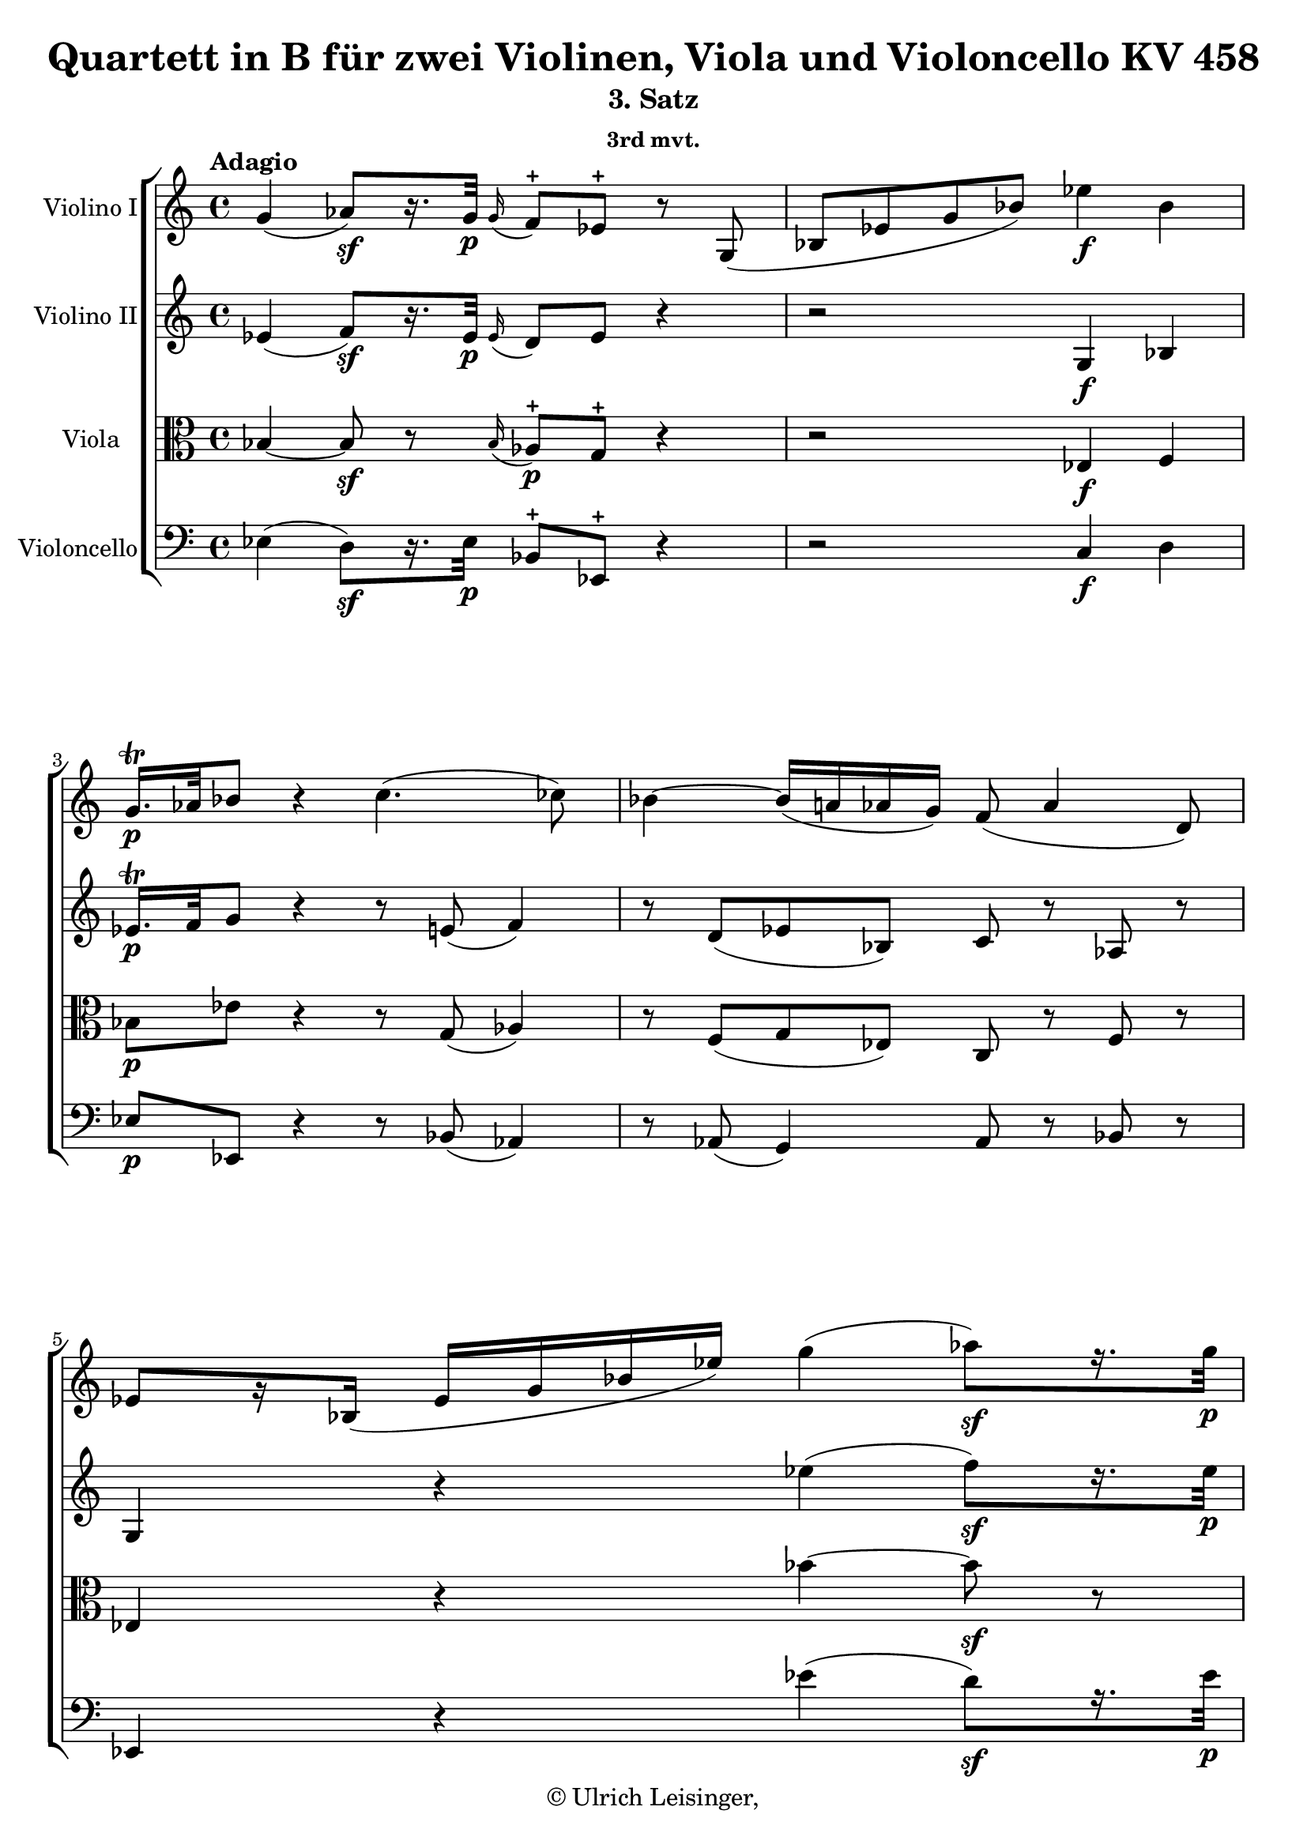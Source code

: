 \version "2.19.80"
% automatically converted by mei2ly.xsl

\header {
  edition = \markup { 1.0.0Digital remastering by:Till ReininghausProofreading by:Oleksii Sapov }
  publisher = \markup {  }
  copyright = \markup { © Ulrich Leisinger,   }
  tagline = "automatically converted from MEI with mei2ly.xsl and engraved with Lilypond"
  title = "Quartett in B für zwei Violinen, Viola und Violoncello KV 458"
  subtitle = "3. Satz"
  subsubtitle = "3rd mvt."

  % Revision Description
  % 1. File converted from Dox to DoxML using .
  % 2. File converted from DoxML to MEI using .
  % 3. revised and updated according to workflow_1.1 finished
  % 4. proofreading according to workflow_1.2 finished
  % 5. update of the header according to the update header information and change @reason="source_" to @reason="NMAsource_"
}

mdivC_staffA = {
  \set Staff.clefGlyph = #"clefs.G" \set Staff.clefPosition = #-2 \set Staff.clefTransposition = #0 \set Staff.middleCPosition = #-6 \set Staff.middleCClefPosition = #-6 \once \set Score.tempoHideNote = ##t \once \override Score.MetronomeMark.direction = #UP \tempo \markup {Adagio} 4 = 35
  << { g'4-\=#'d1e669( aes'8[\=#'d1e669)-\sf  r16. g'32]-\p  \grace \tweak Stem.direction #UP g'16_\=#'d1e670( f'8[\=#'d1e670)\stopped ees'8]\stopped r8 g8-\=#'d1e671( } >> %1
  << { bes8[ ees'8 g'8 bes'8]\=#'d1e671) ees''4-\f  bes'4 } >> %2
  << { g'16.[\trill-\p  aes'32 bes'8] r4 c''4.-\=#'d1e769( ces''!8\=#'d1e769) } >> %3
  << { bes'4-~ bes'16[-\=#'d1e817( a'!16 aes'!16 g'16]\=#'d1e817) f'8-\=#'d1e818( aes'4 d'8\=#'d1e818) } >> %4
  << { ees'8[ r16 bes16]-\=#'d1e895( ees'16[ g'16 bes'16 ees''16]\=#'d1e895) g''4-\=#'d1e896( aes''8[\=#'d1e896)-\sf  r16. g''32]-\p  } >> %5
  { \break }
  << { \grace \tweak Stem.direction #UP g''16_\=#'d1e954( f''8[\=#'d1e954)\stopped ees''8]\stopped r8 ees'8-\=#'d1e955( g'8[ b'!8 c''8 ees''8]\=#'d1e955) } >> %6
  << { g''4-\p -~ g''16[-\=#'d1e1036( f''32 e''!32 f''32 g''32 aes''32 g''32]\=#'d1e1036) g''8[-\=#'d1e1037( ees''!8.]\=#'d1e1037) d''16[-\=#'d1e1038( f''8]\=#'d1e1038)-~ } >> %7
  << { f''16 c''16[-\=#'d1e1136( ees''8.]\=#'d1e1136) b'!16[-\=#'d1e1137( d''8]\=#'d1e1137)-~ d''32[-\=#'d1e1138( f''32 ees''32 d''32 c''8]\=#'d1e1138)-~ c''32[ bes'!32-\=#'d1e1140( a'!32 bes'32] c''32[ d''32 ees''32 c''32]\=#'d1e1140) } >> %8
  { \break }
  << { f''4-\p -~ f''32[-\=#'d1e1248( ees''32 d''32 c''32] d''32[ ees''32 f''32 g''32]\=#'d1e1248) f''16.[-\=#'d1e1249( d''32\=#'d1e1249) f''8] \tweak TupletBracket.bracket-visibility ##t \tweak TupletNumber.direction #UP \tuplet 3/2 { r16 c''16[\staccato-\=#'d1e1250( d''16]\staccato } \tweak TupletBracket.bracket-visibility ##f \tweak TupletNumber.direction #UP \tuplet 3/2 { ees''16[\staccato f''16\staccato g''16]\=#'d1e1250)\staccato } } >> %9
  << { \tweak TupletBracket.bracket-visibility ##t \single \omit TupletNumber \tuplet 3/2 { r16 bes'16[\staccato-\=#'d1e1358( c''16]\staccato } \tweak TupletBracket.bracket-visibility ##f \single \omit TupletNumber \tuplet 3/2 { d''16[\staccato ees''16\staccato f''16]\=#'d1e1358)\staccato } \tweak TupletBracket.bracket-visibility ##t \single \omit TupletNumber \tuplet 3/2 { r16 ees''16[\staccato-\=#'d1e1359( d''16]\staccato } \tweak TupletBracket.bracket-visibility ##f \single \omit TupletNumber \tuplet 3/2 { c''16[\staccato bes'16\staccato a'!16]\=#'d1e1359)\staccato } bes'16.[-\=#'d1e1360( des'''!32]\=#'d1e1360) des'''4-\=#'d1e1362( c'''16[ bes''16]\=#'d1e1362) } >> %10
  { \break }
  << { \grace {\tweak Stem.direction #UP a''!32[_\=#'d1e1456( \tweak Stem.direction #UP bes''32 \tweak Stem.direction #UP c'''32]} bes''8[\=#'d1e1456)-~ bes''32 aes''!32-\=#'d1e1457( ges''!32 f''32] e''!16[\=#'d1e1457)-\f  e''16\staccato-\=#'d1e1458( e''16\staccato e''16]\=#'d1e1458)\staccato f''2-\p -~ } >> %11
  << { f''8.[-\=#'d1e1518( e''!32 f''32]\=#'d1e1518) ges''!32[-\=#'d1e1519( f''32 ees''!32 des''!32] c''32[ bes'32 des''32 bes'32]\=#'d1e1519) f'2 } >> %12
  { \pageBreak } %72
  << { ges'!8.[-\f -\=#'d1e1601( f'32 ees'32]\=#'d1e1601) ees'32[-\=#'d1e1602( des'!32 c'32 bes32] a!32[ bes32 a32 bes32]\=#'d1e1602) c'8[ r16 des'!16]-\p -\=#'d1e1603( c'8[\=#'d1e1603) r16 des''!16]-\=#'d1e1604( } >> %13
  << { c''8[\=#'d1e1604) r16 d''!16]-\=#'d1e1720( ees''8\=#'d1e1720) r8 r2 } >> %14
  << { g''4. f''32[-\=#'d1e1906( e''!32 d''32 c''32]\=#'d1e1906) c''8[-\=#'d1e1907( f''8]\=#'d1e1907) r4 } >> %15
  { \break }
  << { f''4. ees''!32[-\=#'d1e2059( d''32 c''32 bes'32]\=#'d1e2059) bes'8[-\=#'d1e2060( ees''16]\=#'d1e2060) r16 ees''16.[-\=#'d1e2061( d''32 c''16]\=#'d1e2061) r32 c''32 } >> %16
  << { f''16.[-\=#'d1e2186( ees''32 d''16]\=#'d1e2186) r32 d''32 g''16 r16 a'!16 r16 bes'8 r8 f''16[ f''16 f''16 f''16]\=#'d1e2188) } >> %17
  << { f''16[ f''16 f''16 f''16]\=#'d1e2371) e''!16[ e''16 e''16 e''16]\=#'d1e2373) f''16[ f''16 f''16 f''16]\=#'d1e2375) f''16[ f''16 ees''!16 ees''16]\=#'d1e2377) } >> %18
  { \break }
  << { ees''16[ ees''16 ees''16 ees''16]\=#'d1e2547) d''16[ d''16 d''16 d''16]\=#'d1e2549) ees''8 r8 c''32[-\=#'d1e2550( d''32 ees''32 e''!32] f''16\=#'d1e2550) r16 } >> %19
  << { f''32[-\=#'d1e2644( g''32 aes''!32 a''!32] bes''16\=#'d1e2644) r16 r4 r4 ees''16.[-\=#'d1e2645( d''32 c''16]\=#'d1e2645) r32 c''32 } >> %20
  { \break }
  << { f''16.[-\=#'d1e2765( ees''32 d''16]\=#'d1e2765) r32 d''32 g''16 r16 a'!16 r16 bes'4-\=#'d1e2766( b'!4\=#'d1e2766)-\sf  } >> %21
  << { c''16[-\p -\=#'d1e2918( ees''16\=#'d1e2918) g''8]-~ g''16[-\=#'d1e2919( f''32 ees''32] d''32[ c''32 bes'!32 a'!32]\=#'d1e2919) bes'4-\=#'d1e2920( b'!4\=#'d1e2920)-\sf  } >> %22
  { \pageBreak } %73
  << { \tweak TupletBracket.bracket-visibility ##f \tweak TupletNumber.direction #UP \tuplet 3/2 { c''16[-\p -\=#'d1e3066( ees''16 g''16\=#'d1e3066) } g''8]-~ g''16[-\=#'d1e3067( f''32 ees''32] d''32[ c''32 bes'!32 a'!32]\=#'d1e3067) bes'16 r16 c''32[-\=#'d1e3068( ees''32 d''32 c''32]\=#'d1e3068) bes'16 r16 c''32[-\=#'d1e3070( ees''32 d''32 c''32]\=#'d1e3070) } >> %23
  << { bes'16 r16 d''32[-\=#'d1e3172( c''32 ees''32 d''32] f''16\=#'d1e3172) r16 f''32[-\=#'d1e3173( e''!32 g''32 f''32]\=#'d1e3173) aes''!32[-\=#'d1e3174( g''32 bes''32 aes''32] g''32[ f''32 ees''!32 d''32] c''32[ bes'32 a'!32 bes'32] \tweak Stem.direction #DOWN a'32[ \tweak Stem.direction #DOWN bes'32 \tweak Stem.direction #DOWN c''32 \tweak Stem.direction #DOWN aes'!32]\=#'d1e3174) } >> %24
  { \break }
  << { g'4-\p -\=#'d1e3268( aes'8[\=#'d1e3268)-\sf  r16. g'32]-\p  \grace \tweak Stem.direction #UP g'16_\=#'d1e3269( f'8[\=#'d1e3269)\stopped ees'8]\stopped r8 g8-\=#'d1e3270( } >> %25
  << { bes8[ ees'8 g'8 bes'8]\=#'d1e3270) ees''4-\f  bes'4 } >> %26
  << { g'16.[\trill-\p  aes'32 bes'8] r8 ees'8-\=#'d1e3372( g'8[ bes'8 ees''8 g''8]\=#'d1e3372) } >> %27
  << { bes''16.[\trill-\p  c'''32 des'''!8] r8 e'!8-\=#'d1e3442( g'8[ bes'8 e''!8 g''8]\=#'d1e3442) } >> %28
  { \break }
  << { c'''4-\p -~ c'''16[-\=#'d1e3523( bes''32 a''!32 bes''32 c'''32 des'''!32 c'''32]\=#'d1e3523) c'''8[-\=#'d1e3524( aes''!8.]\=#'d1e3524) g''16[-\=#'d1e3525( bes''8]\=#'d1e3525)-~ } >> %29
  << { bes''16 f''16[-\=#'d1e3621( aes''8.]\=#'d1e3621) e''!16[-\=#'d1e3622( g''8]\=#'d1e3622)-~ g''32[-\=#'d1e3623( bes''32 aes''32 g''32 f''8]\=#'d1e3623)-~ f''32[ ees''!32-\=#'d1e3625( d''32 ees''32] f''32[ g''32 aes''32 f''32]\=#'d1e3625) } >> %30
  { \break }
  << { bes''4-\p -~ bes''32[-\=#'d1e3735( aes''32 g''32 f''32] g''32[ aes''32 bes''32 c'''32]\=#'d1e3735) bes''16.[-\=#'d1e3737( g''32\=#'d1e3737) bes''8] \tweak TupletBracket.bracket-visibility ##t \single \omit TupletNumber \tuplet 3/2 { r16 f''16[\staccato-\=#'d1e3738( g''16]\staccato } \tweak TupletBracket.bracket-visibility ##f \single \omit TupletNumber \tuplet 3/2 { aes''16[\staccato bes''16\staccato c'''16]\=#'d1e3738)\staccato } } >> %31
  << { \tweak TupletBracket.bracket-visibility ##t \single \omit TupletNumber \tuplet 3/2 { r16 ees''16[\staccato-\=#'d1e3840( f''16]\staccato } \tweak TupletBracket.bracket-visibility ##f \single \omit TupletNumber \tuplet 3/2 { g''16[\staccato aes''16\staccato bes''16]\=#'d1e3840)\staccato } \tweak TupletBracket.bracket-visibility ##t \single \omit TupletNumber \tuplet 3/2 { r16 aes''16[\staccato-\=#'d1e3841( g''16]\staccato } \tweak TupletBracket.bracket-visibility ##f \single \omit TupletNumber \tuplet 3/2 { f''16[\staccato ees''16\staccato d''16]\=#'d1e3841)\staccato } f''16.[-\=#'d1e3842( ees''32\=#'d1e3842) ees''8.]-\=#'d1e3844( ees'''16[\=#'d1e3844) ees'''16\staccato-\=#'d1e3845( ees'''16]\=#'d1e3845)\staccato } >> %32
  { \pageBreak } %74
  << { ees'''8[-~ ees'''32 des'''!32-\=#'d1e3936( ces'''!32 bes''32] a''!16[\=#'d1e3936) a''16\staccato-\f -\=#'d1e3937( a''16\staccato a''16]\=#'d1e3937)\staccato bes''2-\p -~ } >> %33
  << { bes''8.[-\=#'d1e3997( a''!32 bes''32]\=#'d1e3997) ces'''!32[-\=#'d1e3998( bes''32 aes''!32 ges''!32] f''32[ ees''32 ges''32 ees''32]\=#'d1e3998) bes'2 } >> %34
  { \break }
  << { ces''!8.[-\f -\=#'d1e4086( bes'32 aes'32]\=#'d1e4086) aes'32[-\=#'d1e4087( ges'!32 f'32 ees'32] d'32[ ees'32 d'32 ees'32]\=#'d1e4087) f'8[ r16 ges'!16]-\p -\=#'d1e4088( \tweak Stem.direction #UP f'8[\=#'d1e4088) r16 \tweak Stem.direction #UP ges''!16]-\=#'d1e4089( } >> %35
  << { f''8[\=#'d1e4089) r16 g''!16]-\=#'d1e4206( aes''8\=#'d1e4206) r8 r2 } >> %36
  << { c'''4. bes''32[-\=#'d1e4396( a''!32 g''32 f''32]\=#'d1e4396) f''8[-\=#'d1e4397( bes''8]\=#'d1e4397) r4 } >> %37
  { \break }
  << { bes''4. aes''!32[-\=#'d1e4549( g''32 f''32 ees''32]\=#'d1e4549) ees''8[-\=#'d1e4550( aes''16]\=#'d1e4550) r16 aes''16.[-\=#'d1e4551( g''32 f''16]\=#'d1e4551) r32 f''32\stopped } >> %38
  << { bes''16.[-\=#'d1e4679( aes''32 g''16]\=#'d1e4679) r32 g''32 c'''16 r16 d''16 r16 ees''8 r8 bes'16[ bes'16 bes'16 bes'16]\=#'d1e4681) } >> %39
  << { bes'16[ bes'16 bes'16 bes'16]\=#'d1e4869) a'!16[ a'16 a'16 a'16]\=#'d1e4871) bes'16[ bes'16 bes'16 bes'16]\=#'d1e4873) bes'16[ bes'16 aes'!16 aes'16]\=#'d1e4875) } >> %40
  { \break }
  << { aes'16[ aes'16 aes'16 aes'16]\=#'d1e5046) g'16[ g'16 g'16 g'16]\=#'d1e5048) aes'8 r8 f''32[-\=#'d1e5049( g''32 aes''32 a''!32] bes''16\=#'d1e5049) r16 } >> %41
  << { bes'32[-\=#'d1e5143( c''32 des''!32 d''!32] ees''16\=#'d1e5143) r16 r4 r4 aes''16.[-\=#'d1e5144( g''32 f''16]\=#'d1e5144) r32 f''32 } >> %42
  { \pageBreak } %75
  << { bes''16.[-\=#'d1e5264( aes''32 g''16]\=#'d1e5264) r32 g''32 c'''16 r16 d''16 r16 ees''4-\=#'d1e5265( e''!4\=#'d1e5265)-\sf  } >> %43
  << { f''16[-\p -\=#'d1e5419( aes''16\=#'d1e5419) c'''8]-~ c'''16[-\=#'d1e5420( bes''32 aes''32] g''32[ f''32 ees''!32 d''32]\=#'d1e5420) ees''8 ees'4-\=#'d1e5421( e'!8\=#'d1e5421) } >> %44
  { \break }
  << { \tweak TupletBracket.bracket-visibility ##f \tuplet 3/2 { f'16[-\p -\=#'d1e5568( aes'16 c''16\=#'d1e5568) } c''8]^~ c''16[-\=#'d1e5569( bes'32 aes'32] g'32[ f'32 ees'!32 d'32]\=#'d1e5569) ees'16 r16 f'32[-\=#'d1e5570( aes'32 g'32 f'32]\=#'d1e5570) ees'16 r16 f''32[-\=#'d1e5572( aes''32 g''32 f''32]\=#'d1e5572) } >> %45
  << { ees''16 r16 ees''32[-\=#'d1e5670( d''32 f''32 ees''32] g''16\=#'d1e5670) r16 g''32[-\=#'d1e5671( f''32 aes''32 g''32] bes''16\=#'d1e5671) r16 bes''32[-\=#'d1e5672(-\=#'d1e5673( aes''32 c'''32 bes''32] des'''!8\=#'d1e5672) \tag #'source_1 { des'''!16\=#'d1e5673) r16 } r8 } >> %46
  { \break }
  << { c''4.-\=#'d1e5721( ces''!8\=#'d1e5721) bes'4-~ bes'16[-\=#'d1e5722( a'!16 aes'!16 g'16]\=#'d1e5722) } >> %47
  << { f'8-\=#'d1e5772( aes'4 d'8\=#'d1e5772) \tweak Stem.direction #DOWN ees'8[ r16 \tweak Stem.direction #DOWN g''16]-\=#'d1e5773( aes''16[ a''!16 bes''16 b''!16]\=#'d1e5773) } >> %48
  << { c'''4-~ c'''16[ g''16-\=#'d1e5866( aes''!16 a''!16] bes''!4\=#'d1e5866)-~ bes''16[-\=#'d1e5867( a''!16 aes''!16 g''16]\=#'d1e5867) } >> %49
  { \break }
  << { f''8-\=#'d1e5932( aes''4 d''8\=#'d1e5932) ees''8[ r16 ees''16]-\=#'d1e5933( g''16[ bes''16 aes''16 f''16]\=#'d1e5933) } >> %50
  << { \tweak Stem.direction #UP ees''8[ r16 \tweak Stem.direction #UP ees'16]-\=#'d1e5996( g'16[ bes'16 aes'16 f'16]\=#'d1e5996) ees'8[ r16 g16]-\f -\=#'d1e5997( bes16[ ees'16 g'16 bes'16]\=#'d1e5997) } >> %51
  << { ees''4 bes'4 g'16.[\trill-\p  aes'32 bes'8] r4 } >> %52
  << { \grace \tweak Stem.direction #UP g'16_\=#'d1e6145( f'8[\=#'d1e6145)-\pp  \grace \tweak Stem.direction #UP g'16_\=#'d1e6146( f'8\=#'d1e6146) \grace \tweak Stem.direction #UP g'16_\=#'d1e6147( f'8\=#'d1e6147) bes'8]-\=#'d1e6148( ees'8\=#'d1e6148) r8 r4 } >> \bar "|." %53
}

mdivC_staffB = {
  \set Staff.clefGlyph = #"clefs.G" \set Staff.clefPosition = #-2 \set Staff.clefTransposition = #0 \set Staff.middleCPosition = #-6 \set Staff.middleCClefPosition = #-6 << { ees'4-\=#'d1e672( f'8[\=#'d1e672)-\sf  r16. ees'32]-\p  \grace \tweak Stem.direction #UP ees'16_\=#'d1e673( d'8[\=#'d1e673) ees'8] r4 } >> %1
  << { r2 g4-\f  bes4 } >> %2
  << { ees'16.[\trill-\p  f'32 g'8] r4 r8 e'!8-\=#'d1e771( f'4\=#'d1e771) } >> %3
  << { r8 d'8[-\=#'d1e819( ees'!8 bes8]\=#'d1e819) c'8 r8 aes8 r8 } >> %4
  << { g4 r4 ees''4-\=#'d1e897( f''8[\=#'d1e897)-\sf  r16. ees''32]-\p  } >> %5
  { \break }
  << { \grace \tweak Stem.direction #UP ees''16_\=#'d1e956( d''8[\=#'d1e956)\stopped ees''8]\stopped r4 r2 } >> %6
  << { r16 ees'16[ ees'16 ees'16] r16 d'16[ d'16 d'16] r16 ees'16[-\=#'d1e1039( g'16\=#'d1e1039) g'16] r16 aes'16[-\=#'d1e1040( d'16\=#'d1e1040) d'16] } >> %7
  << { r16 ees'16[-\=#'d1e1141( g'16\=#'d1e1141) g'16] r16 f'16[ f'16 f'16] r16 f'16[-\=#'d1e1142( ees'16\=#'d1e1142) ees'16]-~ ees'16[ ees'16-\=#'d1e1143( c'16 a!16]\=#'d1e1143) } >> %8
  { \break }
  << { r16 d'16[-\p  d'16 d'16] r16 ees'16[-\=#'d1e1252( c'16 a'!16]\=#'d1e1252) r16 bes'16[ bes'16 bes'16] r16 g'16[ g'16-\=#'d1e1253( ees'16]\=#'d1e1253) } >> %9
  << { r16 d'16[-\=#'d1e1363( f'16\=#'d1e1363) f'16] r16 c'16[-\=#'d1e1364( ees'16\=#'d1e1364) ees'16] r16 des'!16[-\=#'d1e1365( bes16\=#'d1e1365) bes16] r16 bes16[-\=#'d1e1366( des'16\=#'d1e1366) des'16] } >> %10
  { \break }
  << { r16 des'!16[ des'16 des'16] r16 des''!16[-\f -\=#'d1e1459( c''16 bes'16]\=#'d1e1459) a'!4-\p -\=#'d1e1460( bes'4\=#'d1e1460) } >> %11
  << { ees''4-\=#'d1e1520( des''!4\=#'d1e1520) ees'4-\=#'d1e1521( des'!4\=#'d1e1521) } >> %12
  { \pageBreak } %72
  << { c'4-\f -\=#'d1e1605( bes4\=#'d1e1605) a!8[ r16 bes16]-\p -\=#'d1e1606( a8[\=#'d1e1606) r16 bes'16]-\=#'d1e1607( } >> %13
  << { a'!8[\=#'d1e1607) r16 b'!16]-\=#'d1e1721( c''8\=#'d1e1721) r8 r4 f'16[ f'16 f'16 f'16]\=#'d1e1723) } >> %14
  << { f'16[ f'16 f'16 f'16]\=#'d1e1909) e'!16[ e'16 e'16 e'16]\=#'d1e1911) f'16[ f'16 f'16 f'16]\=#'d1e1913) f'16[ f'16 ees'!16 ees'16]\=#'d1e1915) } >> %15
  { \break }
  << { ees'16[ ees'16 ees'16 ees'16]\=#'d1e2063) d'16[ d'16 d'16 d'16]\=#'d1e2065) ees'8 r8 c'16.[-\=#'d1e2066( d'32 ees'16]\=#'d1e2066) r16 } >> %16
  << { d'16.[-\=#'d1e2189( ees'32 f'16]\=#'d1e2189) r16 ees'16 r16 ees'16 r16 \tweak Stem.direction #UP d'16[ \tweak Stem.direction #UP d''16 \tweak Stem.direction #UP d''16 \tweak Stem.direction #UP d''16] d''16[ d''16 d''16 d''16]\=#'d1e2191) } >> %17
  << { des''!16[ des''16 des''16 des''16]\=#'d1e2379) c''16[ c''16 c''16 c''16]\=#'d1e2381) c''16[ c''16 c''16 c''16]\=#'d1e2383) c''16[ c''16 c''16 c''16]\=#'d1e2386) } >> %18
  { \break }
  << { ces''!16[ ces''16 ces''16 ces''16]\=#'d1e2552) bes'16[ bes'16 bes'16 bes'16]\=#'d1e2554) bes'16[ bes'16 bes'16 bes'16]\=#'d1e2556) ees'16.[-\=#'d1e2557( d'32 c'!16]\=#'d1e2557) r32 c'32 } >> %19
  << { f'16.[-\=#'d1e2646( ees'32 d'16]\=#'d1e2646) r32 d'32 g'16 r16 ees'16 r16 d'8 r8 c''16.[-\=#'d1e2647( bes'32 a'!16]\=#'d1e2647) r32 a'32 } >> %20
  { \break }
  << { d''16.[-\=#'d1e2767( c''32 bes'16]\=#'d1e2767) r32 bes'32 bes'16 r16 ees'16 r16 r32 d'32[-\=#'d1e2769( f'32 d'32] f'32[ d'32 f'32 d'32]\=#'d1e2769) r32 d'32[-\sf -\=#'d1e2770( f'32 d'32] f'32[ d'32 f'32 d'32]\=#'d1e2770) } >> %21
  << { r32 ees'32[-\p -\=#'d1e2921( g'32 ees'32] g'32[ ees'32 g'32 ees'32]\=#'d1e2921) r32 c'32[-\=#'d1e2922( ees'32 c'32] ees'32[ c'32 ees'32 c'32]\=#'d1e2922) r32 d'32[-\=#'d1e2923( f'32 d'32] f'32[ d'32 f'32 d'32]\=#'d1e2923) r32 d'32[-\sf -\=#'d1e2924( f'32 d'32] f'32[ d'32 f'32 d'32]\=#'d1e2924) } >> %22
  { \pageBreak } %73
  << { r32 ees'32[-\p -\=#'d1e3071( g'32 ees'32] g'32[ ees'32 g'32 ees'32]\=#'d1e3071) r32 c'32[-\=#'d1e3072( ees'32 c'32] ees'32[ c'32 ees'32 c'32]\=#'d1e3072) d'32[-\=#'d1e3073( f'32 d'32 bes32]\=#'d1e3073) a!16 r16 bes32[-\=#'d1e3074( f'32 d'32 bes32]\=#'d1e3074) a16 r16 } >> %23
  << { bes32[-\=#'d1e3176( a!32 c'32 bes32] d'16\=#'d1e3176) r16 d'32[-\=#'d1e3177( c'32 ees'32 d'32] f'16\=#'d1e3177) r16 bes4-\=#'d1e3178( c'8[ d'8]\=#'d1e3178) } >> %24
  { \break }
  << { ees'4-\p -\=#'d1e3271( f'8[\=#'d1e3271)-\sf  r16. ees'32]-\p  \grace \tweak Stem.direction #UP ees'16_\=#'d1e3272( d'8[\=#'d1e3272)\stopped ees'8]\stopped r4 } >> %25
  << { r2 g4-\f  bes4 } >> %26
  << { ees'16.[\trill-\p  f'32 g'8] r4 r4 r8 des''!8-\=#'d1e3373( } >> %27
  << { bes'8[ g'8 e'!8 des'!8]\=#'d1e3373) e''!16.[\trill-\p  f''32 g''8] r4 } >> %28
  { \break }
  << { r16 aes'16[ aes'16 aes'16] r16 g'16[ g'16 g'16] r16 aes'16[-\=#'d1e3526( c''16\=#'d1e3526) c''16] r16 bes'16[-\=#'d1e3527( g'16\=#'d1e3527) g'16] } >> %29
  << { r16 aes'16[-\=#'d1e3626( f'16\=#'d1e3626) f'16] r16 g'16[-\=#'d1e3627( e'!16\=#'d1e3627) e'16] r16 e'16[-\=#'d1e3628( f'16 ees'!16] d'16[ aes'16 f'16 d'16]\=#'d1e3628) } >> %30
  { \break }
  << { r16 ees'16[-\p  ees'16 ees'16] r16 d'16[ d'16 d'16] r16 ees'16[ ees'16 ees'16] r16 c''16[ c''16-\=#'d1e3739( aes'16]\=#'d1e3739) } >> %31
  << { r16 g'16[-\=#'d1e3846( bes'16\=#'d1e3846) bes'16] r16 f'16[-\=#'d1e3847( aes'16\=#'d1e3847) aes'16] r16 a'!16[ a'16 a'16] r16 bes'16[ bes'16 bes'16] } >> %32
  { \pageBreak } %74
  << { r16 c''16[-\=#'d1e3938( bes'16\=#'d1e3938) bes'16] r16 ges''!16[-\f -\=#'d1e3939( f''16 ees''16]\=#'d1e3939) d''4-\p -\=#'d1e3940( ees''4\=#'d1e3940) } >> %33
  << { f''4-\=#'d1e3999( ees''4\=#'d1e3999) aes'4-\=#'d1e4000( ges'!4\=#'d1e4000) } >> %34
  { \break }
  << { f'4-\f  ees'4\=#'d1e4091) d'8[ r16 ees'16]-\p -\=#'d1e4092( d'8[\=#'d1e4092) r16 ees''16]-\=#'d1e4093( } >> %35
  << { d''8[\=#'d1e4093) r16 e''!16]-\=#'d1e4207( f''8\=#'d1e4207) r8 r4 bes'16[ bes'16 bes'16 bes'16]\=#'d1e4209) } >> %36
  << { bes'16[ bes'16 bes'16 bes'16]\=#'d1e4399) a'!16[ a'16 a'16 a'16]\=#'d1e4401) bes'16[ bes'16 bes'16 bes'16]\=#'d1e4403) bes'16[ bes'16 aes'!16 aes'16]\=#'d1e4405) } >> %37
  { \break }
  << { aes'16[ aes'16 aes'16 aes'16]\=#'d1e4553) g'16[ g'16 g'16 g'16]\=#'d1e4555) aes'8 r8 f'16.[-\=#'d1e4556( g'32 aes'16]\=#'d1e4556) r16 } >> %38
  << { g'16.[-\=#'d1e4682( aes'32 bes'16]\=#'d1e4682) r16 aes'16 r16 aes'16 r16 g'16[ g'16 g'16 g'16]\=#'d1e4684) g'16[ g'16 g'16 g'16]\=#'d1e4686) } >> %39
  << { ges'!16[ ges'16 ges'16 ges'16]\=#'d1e4877) f'16[ f'16 f'16 f'16]\=#'d1e4879) f'16[ f'16 f'16 f'16]\=#'d1e4881) f'16[ f'16 f'16 f'16]\=#'d1e4884) } >> %40
  { \break }
  << { fes'!16[ fes'16 fes'16 fes'16]\=#'d1e5051) ees'16[ ees'16 ees'16 ees'16]\=#'d1e5053) ees'16[ ees'16 ees'16 ees'16]\=#'d1e5055) aes'16.[-\=#'d1e5056( g'32 f'!16]\=#'d1e5056) r32 f'32 } >> %41
  << { bes'16.[-\=#'d1e5145( aes'32 g'16]\=#'d1e5145) r32 g'32 c''16 r16 aes'16 r16 g'8 r8 f''16.[-\=#'d1e5146( ees''32 d''16]\=#'d1e5146) r32 d''32 } >> %42
  { \pageBreak } %75
  << { g''16.[-\=#'d1e5266( f''32 ees''16]\=#'d1e5266) r32 ees''32 ees''16 r16 aes'16 r16 r32 g'32[-\=#'d1e5268( bes'32 g'32] bes'32[ g'32 bes'32 g'32]\=#'d1e5268) r32 g'32[-\sf  bes'32 g'32] bes'32[ g'32 bes'32 g'32]\=#'d1e5270) } >> %43
  << { r32 \tweak Stem.direction #DOWN aes'32[-\p -\=#'d1e5422( \tweak Stem.direction #DOWN c''32 \tweak Stem.direction #DOWN aes'32] c''32[ aes'32 c''32 aes'32]\=#'d1e5422) r32 f'32[-\=#'d1e5423( aes'32 f'32] aes'32[ f'32 aes'32 f'32]\=#'d1e5423) r32 ees'32[-\=#'d1e5424( g'32 ees'32] g'32[ ees'32 g'32 ees'32]\=#'d1e5424) r32 bes32[-\sf -\=#'d1e5425( des'!32 bes32] des'32[ bes32 des'32 bes32]\=#'d1e5425) } >> %44
  { \break }
  << { r32 c'32[-\p -\=#'d1e5573( f'32 c'32] f'32[ c'32 f'32 c'32]\=#'d1e5573) r32 d'!32[-\=#'d1e5574( f'32 d'32] bes32[ aes32 bes32 aes32]\=#'d1e5574) g32[-\=#'d1e5575( ees'32 g'32 ees'32]\=#'d1e5575) d'16 r16 ees'32[-\=#'d1e5576( g'32 bes'32 ees''32]\=#'d1e5576) d''16 r16 } >> %45
  << { ees'32[-\=#'d1e5674( d'32 f'32 ees'32] g'16\=#'d1e5674) r16 g'32[-\=#'d1e5675( f'32 aes'32 g'32] bes'16\=#'d1e5675) r16 bes'32[-\=#'d1e5676( aes'32 c''32 bes'32] des''!16\=#'d1e5676) r16 r4 } >> %46
  { \break }
  << { r8 e'!8-\=#'d1e5723( f'4\=#'d1e5723) r8 d'8[ ees'!8 bes8]\=#'d1e5725) } >> %47
  << { c'8 r8 aes8 r8 g4 r4 } >> %48
  << { r16 e'!16[-\=#'d1e5868( f'16 g'16] aes'8\=#'d1e5868) r8 r16 bes'16[-\=#'d1e5869( c''16 d''16] ees''8[ bes'8]\=#'d1e5869) } >> %49
  { \break }
  << { c''8 r8 aes'8 r8 \tweak Stem.direction #DOWN g'8[ r16 \tweak Stem.direction #DOWN bes'16]-\=#'d1e5934( ees''16[ g''16 f''16 d''16]\=#'d1e5934) } >> %50
  << { \tweak Stem.direction #UP ees''8[ r16 \tweak Stem.direction #UP g16]-\=#'d1e5998( ees'16[ g'16 f'16 d'16]\=#'d1e5998) ees'4 r4 } >> %51
  << { g4-\f  bes4 ees'16.[\trill-\p  f'32 g'8] r4 } >> %52
  << { \grace \tweak Stem.direction #UP ees'16_\=#'d1e6149( d'8[\=#'d1e6149)-\pp  \grace \tweak Stem.direction #UP ees'16_\=#'d1e6150( d'8\=#'d1e6150) \grace \tweak Stem.direction #UP ees'16_\=#'d1e6151( d'8\=#'d1e6151) d'8]-\=#'d1e6152( ees'8\=#'d1e6152) r8 r4 } >> \bar "|." %53
}

mdivC_staffC = {
  \set Staff.clefGlyph = #"clefs.C" \set Staff.clefPosition = #0 \set Staff.clefTransposition = #0 \set Staff.middleCPosition = #0 \set Staff.middleCClefPosition = #0 << { bes4-~ bes8-\sf  r8 \grace \tweak Stem.direction #UP bes16_\=#'d1e675( aes8[\=#'d1e675)\stopped-\p  g8]\stopped r4 } >> %1
  << { r2 ees4-\f  f4 } >> %2
  << { bes8[-\p  ees'8] r4 r8 g8-\=#'d1e772( aes4\=#'d1e772) } >> %3
  << { r8 f8[-\=#'d1e820( g8 ees8]\=#'d1e820) c8 r8 f8 r8 } >> %4
  << { ees4 r4 bes'4-~ bes'8-\sf  r8 } >> %5
  { \break }
  << { \grace \tweak Stem.direction #UP bes'16_\=#'d1e957( aes'8[\=#'d1e957)\stopped-\p  g'8]\stopped r4 r2 } >> %6
  << { r16 c'16[ c'16 c'16] r16 b!16[ b16 b16] r16 c'16[ c'16 c'16] r16 aes16[ aes16 aes16] } >> %7
  << { r16 g16[-\=#'d1e1144( c'16\=#'d1e1144) c'16] r16 d'16[-\=#'d1e1145( b!16\=#'d1e1145) b16] r16 b16[-\=#'d1e1146( c'16 bes!16] a!16[ c'16 a16 f16]\=#'d1e1146) } >> %8
  { \break }
  << { r16 bes16[-\p  bes16 bes16] r16 a!16[ a16-\=#'d1e1254( c'16]\=#'d1e1254) r16 d'16[ d'16 d'16] r16 ees'16[-\=#'d1e1255( c'16\=#'d1e1255) c'16] } >> %9
  << { r16 bes16[ bes16-\=#'d1e1367( d'16]\=#'d1e1367) r16 a!16[ a16-\=#'d1e1368( c'16]\=#'d1e1368) r16 e'!16[ e'16 e'16] r16 f'16[ f'16 f'16] } >> %10
  { \break }
  << { r16 g'16[-\=#'d1e1461( f'16\=#'d1e1461) f'16] r16 bes16[-\f -\=#'d1e1462( a!16 bes16]\=#'d1e1462) c'4-\p -\=#'d1e1463( des'!4\=#'d1e1463) } >> %11
  << { c''4-\=#'d1e1522( bes'4\=#'d1e1522) a!4-\=#'d1e1523( bes4\=#'d1e1523) } >> %12
  { \pageBreak } %72
  << { ees4-\f -\=#'d1e1608( e!4\=#'d1e1608) \tweak Stem.direction #UP f16[-\p  \tweak Stem.direction #UP f'16 \tweak Stem.direction #UP f'8.] f'16[ f'8]-~ } >> %13
  << { f'16[ f'16] f'4-\=#'d1e1725( e'!16[ ees'!16]\=#'d1e1725) d'16[-\p  d'16 d'16 d'16] d'16[ d'16 d'16 d'16]\=#'d1e1727) } >> %14
  << { des'!16[ des'16 des'16 des'16]\=#'d1e1917) c'16[ c'16 c'16 c'16]\=#'d1e1920) c'16[ c'16 c'16 c'16]\=#'d1e1922) c'16[ c'16 c'16 c'16]\=#'d1e1924) } >> %15
  { \break }
  << { ces'!16[ ces'16 ces'16 ces'16]\=#'d1e2068) bes16[ bes16 bes16 bes16]\=#'d1e2071) bes8 r8 a!16.[-\=#'d1e2072( bes32 c'!16]\=#'d1e2072) r16 } >> %16
  << { bes16.[-\=#'d1e2192( c'32 d'16]\=#'d1e2192) r16 c'16 r16 c'16 r16 bes16[ bes'16 bes'16 bes'16] bes'16[ bes'16 bes'16 bes'16]\=#'d1e2194) } >> %17
  << { bes'16[ bes'16 bes'16 bes'16]\=#'d1e2388) bes'16[ bes'16 bes'16 bes'16]\=#'d1e2390) bes'16[ bes'16 a'!16 a'16]\=#'d1e2392) aes'!16[ aes'16 aes'16 aes'16]\=#'d1e2394) } >> %18
  { \break }
  << { aes'16[ aes'16 aes'16 aes'16]\=#'d1e2560) aes'16[ aes'16 aes'16 aes'16]\=#'d1e2562) aes'16[ aes'16 g'16 g'16]\=#'d1e2564) c'16.[-\=#'d1e2565( bes32 a!16]\=#'d1e2565) r32 a32 } >> %19
  << { d'16.[-\=#'d1e2648( c'32 bes16]\=#'d1e2648) r32 bes32 bes16 r16 a!16 r16 bes8 r8 r8 f'32[-\=#'d1e2649( e'!32 f'32 ees'!32] } >> %20
  { \break }
  << { d'16\=#'d1e2649) r16 g'32[-\=#'d1e2771( fis'!32 g'32 f'!32] ees'16\=#'d1e2771) r16 c'16 r16 r32 \tweak Stem.direction #DOWN bes32[-\=#'d1e2772( \tweak Stem.direction #DOWN d'32 \tweak Stem.direction #DOWN bes32] d'32[ bes32 d'32 bes32]\=#'d1e2772) r32 g32[-\sf -\=#'d1e2773( d'32 g32] d'32[ g32 d'32 g32]\=#'d1e2773) } >> %21
  << { r32 g32[-\p -\=#'d1e2925( c'32 g32] c'32[ g32 c'32 bes32]\=#'d1e2925) r32 a!32[-\=#'d1e2926( c'32 a32] c'32[ a32 c'32 f32]\=#'d1e2926) r32 f32[_\=#'d1e2927( d'32 bes32] \tweak Stem.direction #UP d'32[ \tweak Stem.direction #UP bes32 \tweak Stem.direction #UP d'32 \tweak Stem.direction #UP bes32]\=#'d1e2927) r32 g32[-\sf -\=#'d1e2929( d'32 g32] d'32[ g32 d'32 g32]\=#'d1e2929) } >> %22
  { \pageBreak } %73
  << { r32 g32[-\p -\=#'d1e3075( c'32 g32] c'32[ g32 c'32 bes32]\=#'d1e3075) r32 a!32[-\=#'d1e3076( c'32 a32] c'32[ a32 c'32 f32]\=#'d1e3076) f32[-\=#'d1e3077( d32 f32 d32]\=#'d1e3077) ees16 r16 d32[\stopped d32-\=#'d1e3078( f32 d32]\=#'d1e3078) ees16 r16 } >> %23
  << { d32[-\=#'d1e3179( c32 ees32 d32] f16\=#'d1e3179) r16 bes32[_\=#'d1e3180( a!32 c'32 bes32] d'16\=#'d1e3180) r16 d'4-\=#'d1e3181( ees'8[ f'8]\=#'d1e3181) } >> %24
  { \break }
  << { bes4-\p -~ bes8-\sf  r8 \grace \tweak Stem.direction #UP bes16_\=#'d1e3273( aes!8[\=#'d1e3273)\stopped-\p  g8]\stopped r4 } >> %25
  << { r2 ees4-\f  f4 } >> %26
  << { bes8[\stopped-\p  ees'8]\stopped r4 r4 r8 bes'8-\=#'d1e3374( } >> %27
  << { g'8[ e'!8 des'!8 bes8]\=#'d1e3374) g8[-\p -\=#'d1e3443( e!8]\=#'d1e3443) r4 } >> %28
  { \break }
  << { r16 f'16[ f'16 f'16] r16 e'!16[ e'16 e'16] r16 f'16[ f'16 f'16] r16 des'!16[ des'16 des'16] } >> %29
  << { r16 c'16[ c'16 c'16] r16 bes16[ bes16 bes16] r16 bes16[-\=#'d1e3629( aes16\=#'d1e3629) aes16]-~ aes16[-\=#'d1e3630( f16 d16 f16]\=#'d1e3630) } >> %30
  { \break }
  << { r16 g16[-\p  g16 g16] r16 f16[ f16 f16] r16 g16[ g16 g16] r16 aes'16[-\=#'d1e3740( f'16\=#'d1e3740) f'16] } >> %31
  << { r16 ees'16[ ees'16-\=#'d1e3848( g'16]\=#'d1e3848) r16 d'16[ d'16-\=#'d1e3849( f'16]\=#'d1e3849) r16 ges'!16[ ges'16 ges'16] r16 ges'16[ ges'16 ges'16] } >> %32
  { \pageBreak } %74
  << { r16 ges'!16[ ges'16 ges'16] r16 ees'16[-\f -\=#'d1e3941( d'16 ees'16]\=#'d1e3941) f'4-\p -\=#'d1e3942( ges'4\=#'d1e3942) } >> %33
  << { aes'4 ges'!4\=#'d1e4002) d'4-\=#'d1e4003( ees'4\=#'d1e4003) } >> %34
  { \break }
  << { aes4-\f  a!8[-\=#'d1e4094( c'8]\=#'d1e4094) f8 r8 r16 bes16[-\p  bes8]_~ } >> %35
  << { bes16[ bes'16] bes'4-\=#'d1e4211( a'!16[ aes'!16]\=#'d1e4211) g'16[-\p  g'16 g'16 g'16]\=#'d1e4213) g'16[ g'16 g'16 g'16]\=#'d1e4215) } >> %36
  << { ges'!16[ ges'16 ges'16 ges'16]\=#'d1e4407) f'16[ f'16 f'16 f'16]\=#'d1e4410) f'16[ f'16 f'16 f'16]\=#'d1e4412) f'16[ f'16 f'16 f'16]\=#'d1e4414) } >> %37
  { \break }
  << { fes'!16[ fes'16 fes'16 fes'16]\=#'d1e4558) ees'16[ ees'16 ees'16 ees'16]\=#'d1e4561) ees'8 r8 d'!16.[-\=#'d1e4562( ees'32 f'!16]\=#'d1e4562) r16 } >> %38
  << { ees'16.[-\=#'d1e4687( f'32 g'16]\=#'d1e4687) r16 f'16 r16 f'16 r16 ees'16[ ees'16 ees'16 ees'16]\=#'d1e4689) ees'16[ ees'16 ees'16 ees'16]\=#'d1e4692) } >> %39
  << { ees'16[ ees'16 ees'16 ees'16]\=#'d1e4886) ees'16[ ees'16 ees'16 ees'16]\=#'d1e4888) ees'16[ ees'16 d'16 d'16]\=#'d1e4890) des'!16[ des'16 des'16 des'16]\=#'d1e4892) } >> %40
  { \break }
  << { des'!16[ des'16 des'16 des'16]\=#'d1e5059) des'16[ des'16 des'16 des'16]\=#'d1e5061) des'16[ des'16 c'16 c'16]\=#'d1e5063) f'16.[-\=#'d1e5064( ees'32 d'!16]\=#'d1e5064) r32 d'32 } >> %41
  << { g'16.[-\=#'d1e5147( f'32 ees'16]\=#'d1e5147) r32 ees'32 ees'16 r16 d'16 r16 ees'8 r8 r8 bes'32[-\=#'d1e5148( a'!32 bes'32 aes'!32] } >> %42
  { \pageBreak } %75
  << { g'16\=#'d1e5148) r16 c''32[-\=#'d1e5271( b'!32 c''32 bes'!32] aes'16\=#'d1e5271) r16 f'16 r16 r32 ees'32[-\=#'d1e5272( g'32 ees'32] g'32[ ees'32 g'32 ees'32]\=#'d1e5272) r32 bes32[-\sf -\=#'d1e5273( g'32 bes32] g'32[ bes32 g'32 bes32]\=#'d1e5273) } >> %43
  << { r32 c'32[-\p -\=#'d1e5426( f'32 c'32] f'32[ c'32 f'32 c'32]\=#'d1e5426) r32 d'32[-\=#'d1e5427( f'32 d'32] f'32[ d'32 f'32 aes32]\=#'d1e5427) r32 g32[-\=#'d1e5428( ees'32 g32] ees'32[ g32 ees'32 g32]\=#'d1e5428) r32 g32[-\sf -\=#'d1e5430( bes32 g32] bes32[ g32 bes32 g32]\=#'d1e5430) } >> %44
  { \break }
  << { r32 aes32[-\p -\=#'d1e5577( c'32 aes32] c'32[ aes32 c'32 aes32]\=#'d1e5577) r32 f32[-\=#'d1e5578( aes32 f32] d32[ f32 aes32 f32]\=#'d1e5578) ees32[-\=#'d1e5579( g32 bes32 g32]\=#'d1e5579) aes16 r16 g32[-\=#'d1e5580( bes32 ees'32 g'32]\=#'d1e5580) aes'16 r16 } >> %45
  << { g32[-\=#'d1e5678( f32 aes32 g32] bes16\=#'d1e5678) r16 ees'32[-\=#'d1e5679( d'32 f'32 ees'32] g'16\=#'d1e5679) r16 g'32[-\=#'d1e5680( f'32 aes'32 g'32] bes'16\=#'d1e5680) r16 r4 } >> %46
  { \break }
  << { r8 g8-\=#'d1e5726( aes4\=#'d1e5726) r8 f8[-\=#'d1e5727( g8 ees8]\=#'d1e5727) } >> %47
  << { c8 r8 f8 r8 ees4 r4 } >> %48
  << { r16 c'16[-\=#'d1e5870( d'16 e'!16] f'8\=#'d1e5870) r8 r16 d'16[-\=#'d1e5871( ees'!16 f'16] g'8[ ees'8]\=#'d1e5871) } >> %49
  { \break }
  << { c'8 r8 f'8 r8 ees'16[ bes16-\sf -\=#'d1e5935( ees'16 g'16]\=#'d1e5935) bes'4-\p -~ } >> %50
  << { bes'16[ bes'16-\sf -\=#'d1e5999( g'16 ees'16]\=#'d1e5999) bes8.[-\p -\=#'d1e6001( aes16]\=#'d1e6001) g4 r4 } >> %51
  << { ees4-\f  f4 bes8[\stopped-\p  ees'8]\stopped r4 } >> %52
  << { \grace \tweak Stem.direction #UP bes16_\=#'d1e6153( aes8[\=#'d1e6153)-\pp  \grace \tweak Stem.direction #UP bes16_\=#'d1e6154( aes8\=#'d1e6154) \grace \tweak Stem.direction #UP bes16_\=#'d1e6156( aes8\=#'d1e6156) aes8]-\=#'d1e6157( g8\=#'d1e6157) r8 r4 } >> \bar "|." %53
}

mdivC_staffD = {
  \set Staff.clefGlyph = #"clefs.F" \set Staff.clefPosition = #2 \set Staff.clefTransposition = #0 \set Staff.middleCPosition = #6 \set Staff.middleCClefPosition = #6 << { ees4-\=#'d1e676( \tweak Stem.direction #DOWN d8[\=#'d1e676)-\sf  r16. \tweak Stem.direction #DOWN ees32]-\p  bes,8[\stopped ees,8]\stopped r4 } >> %1
  << { r2 c4-\f  d4 } >> %2
  << { ees8[-\p  ees,8] r4 r8 bes,8-\=#'d1e773( aes,4\=#'d1e773) } >> %3
  << { r8 aes,8-\=#'d1e821( g,4\=#'d1e821) aes,8 r8 bes,8 r8 } >> %4
  << { ees,4 r4 ees'4-\=#'d1e898( d'8[\=#'d1e898)-\sf  r16. ees'32]-\p  } >> %5
  { \break }
  << { bes8[\stopped ees8]\stopped r4 r2 } >> %6
  << { c8 r8 c8 r8 c8 r8 f8 r8 } >> %7
  << { g8 r8 g,8 r8 c4-\=#'d1e1147( f4\=#'d1e1147) } >> %8
  { \break }
  << { bes,8-\p  r8 bes,8 r8 bes,8 r8 ees4-\=#'d1e1256( } >> %9
  << { f4 fis!4 g4 f!4\=#'d1e1256) } >> %10
  { \break }
  << { e!8[-\=#'d1e1464( f8] ges!4\=#'d1e1464)-\f  f8.[-\p -\=#'d1e1465( ges32 f32]\=#'d1e1465) ees!32[-\=#'d1e1467( des!32 c32 bes,32] a,!32[ bes,32 des32 bes,32]\=#'d1e1467) } >> %11
  << { a,!4-\=#'d1e1524( bes,4\=#'d1e1524) f8.[-\=#'d1e1526( e!32 f32]\=#'d1e1526) ges!32[-\=#'d1e1527( f32 ees!32 des!32] \tweak Stem.direction #DOWN c32[ \tweak Stem.direction #DOWN bes,32 \tweak Stem.direction #DOWN des32 \tweak Stem.direction #DOWN bes,32]\=#'d1e1527) } >> %12
  { \pageBreak } %72
  << { a,!4-\f -\=#'d1e1609( g,!4\=#'d1e1609) f,8 r8 r4 } >> %13
  << { r4 r16 f16[-\=#'d1e1728( g16 a!16]\=#'d1e1728) bes16[-\p  bes16 bes16 bes16] bes16[ bes16 bes16 bes16]\=#'d1e1730) } >> %14
  << { bes16[ bes16 bes16 bes16]\=#'d1e1926) bes16[ bes16 bes16 bes16]\=#'d1e1928) a!16[ a16 a16 a16]\=#'d1e1930) aes!16[ aes16 aes16 aes16]\=#'d1e1932) } >> %15
  { \break }
  << { aes16[ aes16 aes16 aes16]\=#'d1e2074) aes16[ aes16 aes16 aes16]\=#'d1e2076) g8 r8 f8 r8 } >> %16
  << { bes,8 r8 ees16 r16 f16 r16 bes,4 r4 } >> %17
  << { g'4. f'32[-\=#'d1e2395( e'!32 d'32 c'32]\=#'d1e2395) c'8[-\=#'d1e2396( f'8]\=#'d1e2396) r4 } >> %18
  { \break }
  << { f'4. ees'!32[-\=#'d1e2566( d'32 c'32 bes32]\=#'d1e2566) bes8[-\=#'d1e2567( ees'16]\=#'d1e2567) r16 f8 r8 } >> %19
  << { bes,8 r8 ees16 r16 f16 r16 g8 r8 c32[-\=#'d1e2650( d32 ees32 e!32] f16\=#'d1e2650) r16 } >> %20
  { \break }
  << { d32[-\=#'d1e2774( ees!32 f32 fis!32] g16\=#'d1e2774) r16 ees16 r16 f!16 r16 bes16[ bes16 bes16 bes16] g16[-\sf  g16 g16 g16] } >> %21
  << { ees16[-\p  ees16 ees16 ees16] f16[ f16 f16 f16] bes,16[ bes,16 bes,16 bes,16] g,16[-\sf  g,16 g,16 g,16] } >> %22
  { \pageBreak } %73
  << { ees,16[-\p  ees,16 ees,16 ees,16] f,16[ f,16 f,16 f,16] bes,16 r16 f,16 r16 bes,16 r16 f,16 r16 } >> %23
  << { bes,8 r8 bes,8 r8 bes,2-\sf  } >> %24
  { \break }
  << { ees4-\p -\=#'d1e3275( \tweak Stem.direction #DOWN d8[\=#'d1e3275)-\sf  r16. \tweak Stem.direction #DOWN ees32]-\p  bes,8[\stopped ees,8]\stopped r4 } >> %25
  << { r2 c4-\f  d4 } >> %26
  << { ees8[\stopped-\p  ees,8]\stopped r8 g,8-\=#'d1e3375( bes,8[ ees8 g8 bes8]\=#'d1e3375) } >> %27
  << { des'!8[\stopped-\p  des!8]\stopped r4 c8[\stopped-\p  c,8]\stopped r4 } >> %28
  { \break }
  << { f8 r8 f8 r8 f8 r8 bes,8 r8 } >> %29
  << { c8 r8 c8 r8 f,4-\=#'d1e3631( bes,4\=#'d1e3631) } >> %30
  { \break }
  << { ees,8-\p  r8 ees,8 r8 ees,8 r8 aes4-\=#'d1e3741( } >> %31
  << { bes4 b!4 c'4 bes!4\=#'d1e3741) } >> %32
  { \pageBreak } %74
  << { a!8[-\=#'d1e3943( bes8] ces'!4\=#'d1e3943)-\f  bes8.[-\p -\=#'d1e3944( ces'32 bes32]\=#'d1e3944) a!32[-\=#'d1e3945( ges!32 f32 ees32] d32[ ees32 ges32 ees32]\=#'d1e3945) } >> %33
  << { d4-\=#'d1e4004( ees4\=#'d1e4004) bes8.[-\=#'d1e4006( a!32 bes32]\=#'d1e4006) ces'!32[-\=#'d1e4007( bes32 aes!32 ges!32] f32[ ees32 ges32 ees32]\=#'d1e4007) } >> %34
  { \break }
  << { d4-\f -\=#'d1e4095( c!4\=#'d1e4095) bes,16[\stopped-\p  bes,16\stopped bes,8] r4 } >> %35
  << { r4 r16 bes16[-\=#'d1e4216( c'16 d'16]\=#'d1e4216) ees'16[-\p  ees'16 ees'16 ees'16]\=#'d1e4218) ees'16[ ees'16 ees'16 ees'16]\=#'d1e4220) } >> %36
  << { ees'16[ ees'16 ees'16 ees'16]\=#'d1e4416) ees'16[ ees'16 ees'16 ees'16]\=#'d1e4418) d'16[ d'16 d'16 d'16]\=#'d1e4420) des'!16[ des'16 des'16 des'16]\=#'d1e4422) } >> %37
  { \break }
  << { des'!16[ des'16 des'16 des'16]\=#'d1e4564) des'16[ des'16 des'16 des'16]\=#'d1e4566) c'8 r8 bes8 r8 } >> %38
  << { ees8 r8 aes16 r16 bes16 r16 ees4 r4 } >> %39
  << { c'4. bes32[-\=#'d1e4893( a!32 g32 f32]\=#'d1e4893) f8[-\=#'d1e4894( bes8]\=#'d1e4894) r4 } >> %40
  { \break }
  << { bes4. aes!32[-\=#'d1e5065( g32 f32 ees32]\=#'d1e5065) ees8[-\=#'d1e5066( aes16]\=#'d1e5066) r16 bes,8 r8 } >> %41
  << { ees,8 r8 aes,16 r16 bes,16 r16 c8 r8 f32[-\=#'d1e5149( g32 aes32 a!32] bes16\=#'d1e5149) r16 } >> %42
  { \pageBreak } %75
  << { g32[-\=#'d1e5274( aes!32 bes32 b!32] c'16\=#'d1e5274) r16 aes16 r16 bes!16 r16 ees16[ ees16 ees16 ees16] c16[-\sf  c16 c16 c16] } >> %43
  << { aes,16[-\p  aes,16 aes,16 aes,16] bes,16[ bes,16 bes,16-\=#'d1e5431( b,!16]\=#'d1e5431) c16[ c16 c16 c16] bes,!16[-\sf  bes,16 bes,16 bes,16] } >> %44
  { \break }
  << { aes,16[-\p  aes,16 aes,16 aes,16] bes,16[ bes,16 bes,16 bes,16] ees,16 r16 bes,16 r16 ees16 r16 bes16 r16 } >> %45
  << { ees8 r8 ees8 r8 ees8 r8 r4 } >> %46
  { \break }
  << { r8 bes,8-\=#'d1e5728( aes,4\=#'d1e5728) r8 aes,8-\=#'d1e5730( g,4\=#'d1e5730) } >> %47
  << { aes,8 r8 bes,8 r8 c4 r4 } >> %48
  << { r2 r16 bes16[-\=#'d1e5872( a!16 aes!16] g4\=#'d1e5872) } >> %49
  { \break }
  << { aes8 r8 bes8 r8 ees4 r8 bes8 } >> %50
  << { ees'4 r8 bes,8 ees4 r4 } >> %51
  << { c,4-\f  d,4 ees,8[\stopped-\p  ees8] r4 } >> %52
  << { bes,8[-\pp ^\markup {\normal-text {staccato}}  bes,8 bes,8 bes,8]-\=#'d1e6158( ees8\=#'d1e6158) r8 r4 } >> \bar "|." %53
}


\score { <<
\removeWithTag #'( source_2 source_3 source_1 )
\new StaffGroup <<
 \set StaffGroup.systemStartDelimiter = #'SystemStartBracket
  \override StaffGroup.BarLine.allow-span-bar = ##t
 \new Staff = "staff 1" \with { instrumentName = #"Violino I" } {
 \override Staff.StaffSymbol.line-count = #5
    \set Staff.autoBeaming = ##f 
    \set tieWaitForNote = ##t
 \time 4/4 \override Staff.BarLine.allow-span-bar = ##f \mdivC_staffA }
 \new Staff = "staff 2" \with { instrumentName = #"Violino II" } {
 \override Staff.StaffSymbol.line-count = #5
    \set Staff.autoBeaming = ##f 
    \set tieWaitForNote = ##t
 \time 4/4 \override Staff.BarLine.allow-span-bar = ##f \mdivC_staffB }
 \new Staff = "staff 3" \with { instrumentName = #"Viola" } {
 \override Staff.StaffSymbol.line-count = #5
    \set Staff.autoBeaming = ##f 
    \set tieWaitForNote = ##t
 \time 4/4 \override Staff.BarLine.allow-span-bar = ##f \mdivC_staffC }
 \new Staff = "staff 4" \with { instrumentName = #"Violoncello" } {
 \override Staff.StaffSymbol.line-count = #5
    \set Staff.autoBeaming = ##f 
    \set tieWaitForNote = ##t
 \time 4/4 \override Staff.BarLine.allow-span-bar = ##f \mdivC_staffD }
>>
>>
\layout {
}
\midi { }
}

